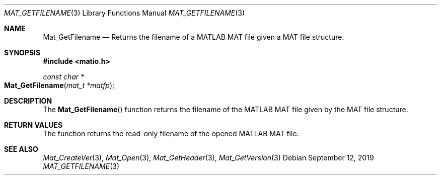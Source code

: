 .\" Copyright (c) 2015-2023, The matio contributors
.\" Copyright (c) 2012-2014, Christopher C. Hulbert
.\" All rights reserved.
.\"
.\" Redistribution and use in source and binary forms, with or without
.\" modification, are permitted provided that the following conditions are met:
.\"
.\" 1. Redistributions of source code must retain the above copyright notice, this
.\"    list of conditions and the following disclaimer.
.\"
.\" 2. Redistributions in binary form must reproduce the above copyright notice,
.\"    this list of conditions and the following disclaimer in the documentation
.\"    and/or other materials provided with the distribution.
.\"
.\" THIS SOFTWARE IS PROVIDED BY THE COPYRIGHT HOLDERS AND CONTRIBUTORS "AS IS"
.\" AND ANY EXPRESS OR IMPLIED WARRANTIES, INCLUDING, BUT NOT LIMITED TO, THE
.\" IMPLIED WARRANTIES OF MERCHANTABILITY AND FITNESS FOR A PARTICULAR PURPOSE ARE
.\" DISCLAIMED. IN NO EVENT SHALL THE COPYRIGHT HOLDER OR CONTRIBUTORS BE LIABLE
.\" FOR ANY DIRECT, INDIRECT, INCIDENTAL, SPECIAL, EXEMPLARY, OR CONSEQUENTIAL
.\" DAMAGES (INCLUDING, BUT NOT LIMITED TO, PROCUREMENT OF SUBSTITUTE GOODS OR
.\" SERVICES; LOSS OF USE, DATA, OR PROFITS; OR BUSINESS INTERRUPTION) HOWEVER
.\" CAUSED AND ON ANY THEORY OF LIABILITY, WHETHER IN CONTRACT, STRICT LIABILITY,
.\" OR TORT (INCLUDING NEGLIGENCE OR OTHERWISE) ARISING IN ANY WAY OUT OF THE USE
.\" OF THIS SOFTWARE, EVEN IF ADVISED OF THE POSSIBILITY OF SUCH DAMAGE.
.\"
.Dd September 12, 2019
.Dt MAT_GETFILENAME 3
.Os
.Sh NAME
.Nm Mat_GetFilename
.Nd Returns the filename of a MATLAB MAT file given a MAT file structure.
.Sh SYNOPSIS
.Fd #include <matio.h>
.Ft const char *
.Fo Mat_GetFilename
.Fa "mat_t *matfp"
.Fc	
.Sh DESCRIPTION
The
.Fn Mat_GetFilename
function returns the filename of the MATLAB MAT file given by the MAT file
structure.
.Sh RETURN VALUES
The function returns the read-only filename of the opened MATLAB MAT file.
.Sh SEE ALSO
.Xr Mat_CreateVer 3 ,
.Xr Mat_Open 3 ,
.Xr Mat_GetHeader 3 ,
.Xr Mat_GetVersion 3
